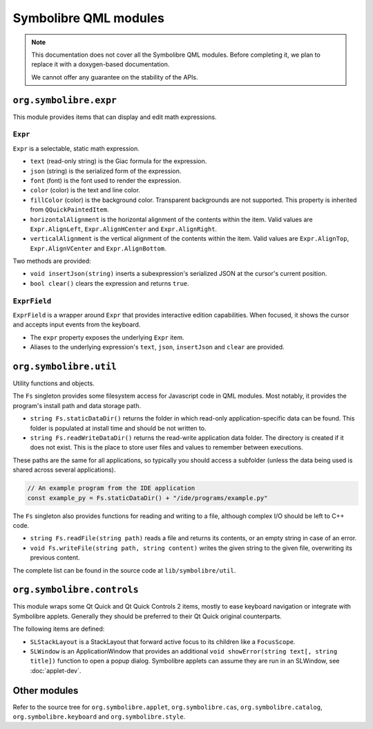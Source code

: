 .. Copyright 2018-2020 Symbolibre authors <https://symbolibre.org>
.. SPDX-License-Identifier: CC-BY-SA-4.0

======================
Symbolibre QML modules
======================

.. note::
   This documentation does not cover all the Symbolibre QML modules.
   Before completing it, we plan to replace it with a doxygen-based documentation.

   We cannot offer any guarantee on the stability of the APIs.

-----------------------
``org.symbolibre.expr``
-----------------------

This module provides items that can display and edit math expressions.

^^^^^^^^
``Expr``
^^^^^^^^

``Expr`` is a selectable, static math expression.

* ``text`` (read-only string) is the Giac formula for the expression.
* ``json`` (string) is the serialized form of the expression.
* ``font`` (font) is the font used to render the expression.
* ``color`` (color) is the text and line color.
* ``fillColor`` (color) is the background color. Transparent backgrounds are
  not supported. This property is inherited from ``QQuickPaintedItem``.
* ``horizontalAlignment`` is the horizontal alignment of the contents within
  the item. Valid values are ``Expr.AlignLeft``, ``Expr.AlignHCenter`` and
  ``Expr.AlignRight``.
* ``verticalAlignment`` is the vertical alignment of the contents within the
  item. Valid values are ``Expr.AlignTop``, ``Expr.AlignVCenter`` and
  ``Expr.AlignBottom``.

Two methods are provided:

* ``void insertJson(string)`` inserts a subexpression's serialized JSON at the
  cursor's current position.
* ``bool clear()`` clears the expression and returns ``true``.

^^^^^^^^^^^^^
``ExprField``
^^^^^^^^^^^^^

``ExprField`` is a wrapper around ``Expr`` that provides interactive edition
capabilities. When focused, it shows the cursor and accepts input events from
the keyboard.

* The ``expr`` property exposes the underlying ``Expr`` item.
* Aliases to the underlying expression's ``text``, ``json``, ``insertJson`` and
  ``clear`` are provided.

-----------------------
``org.symbolibre.util``
-----------------------

Utility functions and objects.

The ``Fs`` singleton provides some filesystem access for Javascript code in
QML modules. Most notably, it provides the program's install path and data
storage path.

* ``string Fs.staticDataDir()`` returns the folder in which read-only
  application-specific data can be found. This folder is populated at install
  time and should be not written to.
* ``string Fs.readWriteDataDir()`` returns the read-write application data
  folder. The directory is created if it does not exist. This is the place to
  store user files and values to remember between executions.

These paths are the same for all applications, so typically you should access a
subfolder (unless the data being used is shared across several applications).

.. code-block:: javascript

  // An example program from the IDE application
  const example_py = Fs.staticDataDir() + "/ide/programs/example.py"

The ``Fs`` singleton also provides functions for reading and writing to a file,
although complex I/O should be left to C++ code.

* ``string Fs.readFile(string path)`` reads a file and returns its contents,
  or an empty string in case of an error.
* ``void Fs.writeFile(string path, string content)`` writes the given string
  to the given file, overwriting its previous content.

The complete list can be found in the source code at
``lib/symbolibre/util``.

---------------------------
``org.symbolibre.controls``
---------------------------

This module wraps some Qt Quick and Qt Quick Controls 2 items, mostly to ease keyboard
navigation or integrate with Symbolibre applets. Generally they should be
preferred to their Qt Quick original counterparts.

The following items are defined:

* ``SLStackLayout`` is a StackLayout that forward active focus to its children
  like a ``FocusScope``.
* ``SLWindow`` is an ApplicationWindow that provides an additional
  ``void showError(string text[, string title])`` function to open a popup dialog.
  Symbolibre applets can assume they are run in an SLWindow, see :doc:`applet-dev`.

-------------
Other modules
-------------

Refer to the source tree for ``org.symbolibre.applet``, ``org.symbolibre.cas``,
``org.symbolibre.catalog``, ``org.symbolibre.keyboard`` and ``org.symbolibre.style``.

